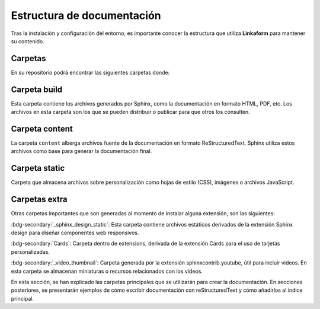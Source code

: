 ===========================
Estructura de documentación
===========================

Tras la instalación y configuración del entorno, es importante conocer la estructura que utiliza **Linkaform** para mantener su contenido.

Carpetas 
========

En su repositorio podrá encontrar las siguientes carpetas donde:

.. grid:: 2
    :gutter: 0

    .. grid-item-card::  Directory Tree
        :columns: 4

        .. raw:: html

            <!DOCTYPE html>
            <html>
            <head>
            <meta http-equiv="Content-Type" content="text/html; charset=UTF-8">
            <style type="text/css">
            A:visited { text-decoration : none; line-height: 1; margin : 0px; padding : 0px;}
            A:link    { text-decoration : none; line-height: 1; margin : 0px; padding : 0px;}
            A:active  { text-decoration : none; line-height: 1; margin : 0px; padding : 0px;}
            .VERSION { font-size: small; font-family : arial, sans-serif; }
            .NORM  { color: black;  }
            .FIFO  { color: purple; }
            .CHAR  { color: yellow; }
            .DIR   { color: blue;   }
            .BLOCK { color: yellow; }
            .LINK  { color: aqua;   }
            .SOCK  { color: fuchsia;}
            .EXEC  { color: green;  }
            </style>
            </head>
            <body>
                <p>
                <a href=".">.</a><br>
                ├── <a>build</a><br>
                ├── <a>conf.py</a><br>
                ├── <a>content</a><br>
                ├── <a>docker-compose.yml</a><br>
                ├── <a>Dockerfile</a><br>
                ├── <a>extensions</a><br>
                ├── <a>LICENSE</a><br>
                ├── <a>local_build</a><br>
                ├── <a>locale</a><br>
                ├── <a>Makefile</a><br>
                ├── <a>README.md</a><br>
                ├── <a>requirements.txt</a><br>
                └── <a>static</a><br>
            <p>
            </body>
            </html>

    .. grid-item-card:: Carpetas de interés
        :columns: 8

        +--------------------------------------+----------------------------------------------------------------------------------------------------------------------------------------------------+
        | Nombre                               | Descripción                                                                                                                                        |
        +======================================+====================================================================================================================================================+
        | Build                                | Carpeta que se genera al hacer build de su proyecto.                                                                                               |
        +--------------------------------------+----------------------------------------------------------------------------------------------------------------------------------------------------+
        | Content                              | Carpeta dónde podrá almacenar su documentación escrita en rst.                                                                                     |
        +--------------------------------------+----------------------------------------------------------------------------------------------------------------------------------------------------+
        | Extensions                           | Carpeta que se genera al instalar una extensión nueva.                                                                                             |
        +--------------------------------------+----------------------------------------------------------------------------------------------------------------------------------------------------+
        | Locale                               | Carpeta que contiene archivos .po útiles para traducciones de las páginas.                                                                         |
        +--------------------------------------+----------------------------------------------------------------------------------------------------------------------------------------------------+
        | Static                               | Carpeta que almacena archivos sobre personalización.                                                                                               |
        +--------------------------------------+----------------------------------------------------------------------------------------------------------------------------------------------------+
        | Conf.py                              | Archivo que contiene la configuración principal de Sphinx. (Consulte :ref:`conf` :octicon:`report;1em;sd-text-info` para más detalles)             |
        +--------------------------------------+----------------------------------------------------------------------------------------------------------------------------------------------------+

Carpeta build
=============

Esta carpeta contiene los archivos generados por Sphinx, como la documentación en formato HTML, PDF, etc. Los archivos en esta carpeta son los que se pueden distribuir o publicar para que otros los consulten.

.. grid:: 2
    :gutter: 0

    .. grid-item-card::  Directory Tree
        :columns: 4

        .. raw:: html

            <!DOCTYPE html>
            <html>
            <head>
            <meta http-equiv="Content-Type" content="text/html; charset=UTF-8">
            <style type="text/css">
            A:visited { text-decoration : none; line-height: 1; margin : 0px; padding : 0px;}
            A:link    { text-decoration : none; line-height: 1; margin : 0px; padding : 0px;}
            A:active  { text-decoration : none; line-height: 1; margin : 0px; padding : 0px;}
            .VERSION { font-size: small; font-family : arial, sans-serif; }
            .NORM  { color: black;  }
            .FIFO  { color: purple; }
            .CHAR  { color: yellow; }
            .DIR   { color: blue;   }
            .BLOCK { color: yellow; }
            .LINK  { color: aqua;   }
            .SOCK  { color: fuchsia;}
            .EXEC  { color: green;  }
            </style>
            </head>
            <body>
                <p>
                <a href=".">.</a><br>
                ├── <a>Usuario</a><br>
                ├── <a>Desarrollador</a><br>
                ├── <a>Contribución</a><br>
                ├── <a>genindex.html</a><br>
                ├── <a>_images</a><br>
                ├── <a>index.html</a><br>
                ├── <a>objects.inv</a><br>
                ├── <a>search.html</a><br>
                ├── <a>searchindex.js</a><br>
                ├── <a>_sources</a><br>
                ├── <a>_sphinx_design_static</a><br>
                ├── <a>_static</a><br>
                └── <a>_video_thumbnail</a><br>
            </body>
            </html>
            
    .. grid-item-card::  Carpetas de interés
        :columns: 8

        +-------------+-------------------------------------------------------------------------------------------------------------------------+
        | **Nombre**  | **Descripción**                                                                                                         |
        +=============+=========================================================================================================================+
        | _images     | En esta carpeta, se almacena todas las imágenes que se utilizan en la documentación (gráficos o imágenes).              |
        +-------------+-------------------------------------------------------------------------------------------------------------------------+
        | _static     | Almacena archivos estáticos utilizados por los temas en la documentación (archivos CSS, imágenes o archivos JavaScript).|
        +-------------+-------------------------------------------------------------------------------------------------------------------------+
        | .doctrees   | Contiene archivos temporales utilizados para agilizar la generación de la documentación.                                |
        +-------------+-------------------------------------------------------------------------------------------------------------------------+
        +-------------+-------------------------------------------------------------------------------------------------------------------------+
        | objects.inv | Se utiliza para generar un índice de objetos en la documentación. Ayuda a vincular y buscar  elementos específicos.     |
        +-------------+-------------------------------------------------------------------------------------------------------------------------+
        | index.rst   | Archivo principal que debe ejecutar en su navegador (:ref:`generar_HTML` :octicon:`report;1em;sd-text-info`).           |
        +-------------+-------------------------------------------------------------------------------------------------------------------------+
        | arch.html   | Los archivos que llevan la terminación .html son archivos rst convertidos a html para presentarse en formato web.       |
        +-------------+-------------------------------------------------------------------------------------------------------------------------+

.. _content:

Carpeta content
===============

La carpeta ``content`` alberga archivos fuente de la documentación en formato ReStructuredText. Sphinx utiliza estos archivos como base para generar la documentación final.

.. grid:: 2
    :gutter: 0

    .. grid-item-card::  Directory Tree
        :columns: 5

        .. raw:: html

            <!DOCTYPE html>
            <html>
            <head>
            <meta http-equiv="Content-Type" content="text/html; charset=UTF-8">
            <style type="text/css">
            A:visited { text-decoration : none; line-height: 1; margin : 0px; padding : 0px;}
            A:link    { text-decoration : none; line-height: 1; margin : 0px; padding : 0px;}
            A:active  { text-decoration : none; line-height: 1; margin : 0px; padding : 0px;}
            .VERSION { font-size: small; font-family : arial, sans-serif; }
            .NORM  { color: black;  }
            .FIFO  { color: purple; }
            .CHAR  { color: yellow; }
            .DIR   { color: blue;   }
            .BLOCK { color: yellow; }
            .LINK  { color: aqua;   }
            .SOCK  { color: fuchsia;}
            .EXEC  { color: green;  }
            </style>
            </head>
            <body>
                <a>.</a><br>
                ├── <a>Contribución</a><br>
                │   ├── <a>Errores.rst</a><br>
                │   ├── <a>Estructura_sphinx.rst</a><br>
                │   ├── <a>index.rst</a><br>
                │   ├── <a>Instalación.rst</a><br>
                │   ├── <a>Introducción_sphinx.rst</a><br>
                │   ├── <a>Personalización.rst</a><br>
                │   └── <a>reStructuredText.rst</a><br>
                ├── <a>Desarrollador</a><br>
                │   ├── <a>index.rst</a><br>
                │   ├── <a>Módulos</a><br>
                │   ├── <a>PDF</a><br>
                │   └── <a>Reportes</a><br>
                ├── <a>imgs</a><br>
                │   ├── <a>Contribución</a><br>
                │   ├── <a>flecha_roja.png</a><br>
                │   ├── <a>Linkaform</a><br>
                │   ├── <a>Modulos</a><br>
                │   ├── <a>PDF</a><br>
                │   └── <a>Reportes</a><br>
                ├── <a>index.rst</a><br>
                └── <a>locale</a><br>
                &nbsp;&nbsp;&nbsp; └── <a>en</a><br>
            </body>
            </html>
            
    .. grid-item-card::  
        :columns: 7

        Al comenzar con su proyecto cree una carpeta con un nombre descriptivo.

        .. caution:: Independientemente del contenido que desee crear, identifique al público al que va dirigido. Si está elaborando documentación para desarrolladores, cree una carpeta dentro de la sección de ``Desarrollador``. En caso de estar dirigido a los usuarios, cree una carpeta en ``usuario``.

        Si planea utilizar imágenes, cree una nueva carpeta con el nombre de su proyecto dentro de la carpeta  ``imgs``. Dentro de esta carpeta, puede organizar las imágenes de la manera que le resulte más cómoda.

        .. important:: Si se encuentra trabajando en una sección nueva asegúrese de incluir su indice en el :ref:`toc` :octicon:`report;1em;sd-text-info` del index principal.

Carpeta static
==============

Carpeta que almacena archivos sobre personalización como hojas de estilo (CSS), imágenes o archivos JavaScript.

.. grid:: 2
    :gutter: 0

    .. grid-item-card::  Directory Tree
        :columns: 4

        .. raw:: html

            <!DOCTYPE html>
            <html>
            <head>
            <meta http-equiv="Content-Type" content="text/html; charset=UTF-8">
            <style type="text/css">
            A:visited { text-decoration : none; line-height: 1; margin : 0px; padding : 0px;}
            A:link    { text-decoration : none; line-height: 1; margin : 0px; padding : 0px;}
            A:active  { text-decoration : none; line-height: 1; margin : 0px; padding : 0px;}
            .VERSION { font-size: small; font-family : arial, sans-serif; }
            .NORM  { color: black;  }
            .FIFO  { color: purple; }
            .CHAR  { color: yellow; }
            .DIR   { color: blue;   }
            .BLOCK { color: yellow; }
            .LINK  { color: aqua;   }
            .SOCK  { color: fuchsia;}
            .EXEC  { color: green;  }
            </style>
            </head>
            <body>
                <a href=".">.</a><br>
                ├── <a href="./css/">css</a><br>
                │   └── <a href="./css/custom.css">custom.css</a><br>
                ├── <a href="./directorio4.html">directorio4.html</a><br>
                └── <a href="./img/">img</a><br>
                &nbsp;&nbsp;&nbsp; ├── <a href="./img/Linkaform_dark.png">Linkaform_dark.png</a><br>
                &nbsp;&nbsp;&nbsp; └── <a href="./img/Linkaform_light.png">Linkaform_light.png</a><br>
            </body>
            </html>    

    .. grid-item-card:: 
        :columns: 8

        .. important:: Esta carpeta solo se utiliza para modificaciones que afectan a toda la documentación.

        En caso de aplicar estilos CSS, puede hacerlo en el archivo ``custom.css``, solamente asegúrese de agregar comentarios que identifiquen su propósito.

        Dentro de la carpeta ``img``, se almacenan imágenes que se desean mostrar en todas las páginas, como los logotipos de Linkaform.

Carpetas extra
==============

Otras carpetas importantes que son generadas al momento de instalar alguna extensión, son las siguientes:

:bdg-secondary:`_sphinx_design_static`: Esta carpeta contiene archivos estáticos derivados de la extensión Sphinx design para diseñar componentes web responsivos.

:bdg-secondary:`Cards`: Carpeta dentro de extensions, derivada de la extensión Cards para el uso de tarjetas personalizadas.

:bdg-secondary:`_video_thumbnail`: Carpeta generada por la extensión sphinxcontrib.youtube, útil para incluir videos. En esta carpeta se almacenan miniaturas o recursos relacionados con los videos.

En esta sección, se han explicado las carpetas principales que se utilizarán para crear la documentación. En secciones posteriores, se presentarán ejemplos de cómo escribir documentación con reStructuredText y cómo añadirlos al índice principal.

